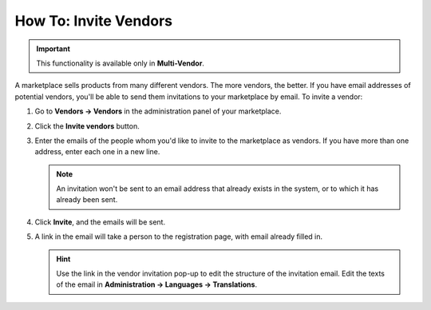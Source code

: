 **********************
How To: Invite Vendors
**********************

.. important::

    This functionality is available only in **Multi-Vendor**.

A marketplace sells products from many different vendors. The more vendors, the better. If you have email addresses of potential vendors, you'll be able to send them invitations to your marketplace by email. To invite a vendor:

#. Go to **Vendors → Vendors** in the administration panel of your marketplace.

#. Click the **Invite vendors** button.

#. Enter the emails of the people whom you'd like to invite to the marketplace as vendors. If you have more than one address, enter each one in a new line.

   .. note::

       An invitation won't be sent to an email address that already exists in the system, or to which it has already been sent.

   .. image:: img/invite_vendors.png
       :align: center
       :alt: Vendor invitation window in Multi-Vendor lets you enter one or multiple email addresses for sending the invitations to.

#. Click **Invite**, and the emails will be sent.

#. A link in the email will take a person to the registration page, with email already filled in.

   .. hint::

       Use the link in the vendor invitation pop-up to edit the structure of the invitation email. Edit the texts of the email in **Administration → Languages → Translations**.
